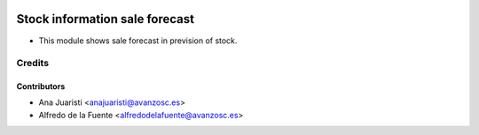 .. image:: https://img.shields.io/badge/licence-AGPL--3-blue.svg
    :target: http://www.gnu.org/licenses/agpl-3.0-standalone.html
    :alt: License: AGPL-3

===============================
Stock information sale forecast
===============================
* This module shows sale forecast in prevision of stock.

Credits
=======

Contributors
------------
* Ana Juaristi <anajuaristi@avanzosc.es>
* Alfredo de la Fuente <alfredodelafuente@avanzosc.es>